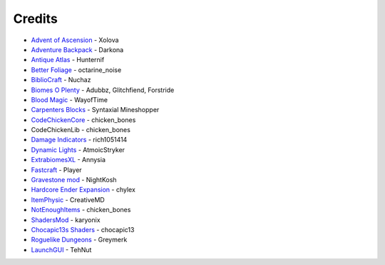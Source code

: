=======
Credits
=======
- `Advent of Ascension <http://www.minecraftforum.net/forums/mapping-and-modding/minecraft-mods/1286381-aoa-21-new-dimensions-330-mobs-27-bosses-skills>`_ - Xolova
- `Adventure Backpack <http://www.minecraftforum.net/forums/mapping-and-modding/minecraft-mods/wip-mods/2252109-wip-adventure-backpack-mod-beta-0-8c-updated>`_ - Darkona
- `Antique Atlas <http://www.minecraftforum.net/forums/mapping-and-modding/minecraft-mods/1292324-antique-atlas-v4-2-10-17-12-2015>`_ - Hunternif
- `Better Foliage <http://minecraft.curseforge.com/projects/better-foliage>`_ - octarine_noise
- `BiblioCraft <https://www.google.de/url?sa=t&rct=j&q=&esrc=s&source=web&cd=1&cad=rja&uact=8&ved=0ahUKEwi3jtuq3qrMAhUGESwKHT6pD20QFggdMAA&url=http%3A%2F%2Fwww.bibliocraftmod.com%2F&usg=AFQjCNFonWqCiXuFTFBHO3Qe1Xt17W8BvQ&sig2=eqM0HGI-Z1qIIJX_cy7fTA>`_ - Nuchaz
- `Biomes O Plenty <http://minecraft.curseforge.com/projects/biomes-o-plenty?gameCategorySlug=mc-mods&projectID=220318>`_ - Adubbz, Glitchfiend, Forstride
- `Blood Magic <http://minecraft.curseforge.com/projects/blood-magic?gameCategorySlug=mc-mods&projectID=224791>`_ - WayofTime
- `Carpenters Blocks <http://minecraft.curseforge.com/projects/carpenters-blocks?gameCategorySlug=mc-mods&projectID=228932>`_ - Syntaxial Mineshopper
- `CodeChickenCore <http://minecraft.curseforge.com/projects/codechickencore?gameCategorySlug=mc-mods&projectID=222213>`_ - chicken_bones
- CodeChickenLib - chicken_bones
- `Damage Indicators <http://www.minecraftforum.net/forums/mapping-and-modding/minecraft-mods/1286538-hit-splat-damage-indicators-v3-3-2-rpg-ui-and>`_ - rich1051414
- `Dynamic Lights <http://minecraft.curseforge.com/projects/dynamic-lights?gameCategorySlug=mc-mods&projectID=227874>`_ - AtmoicStryker
- `ExtrabiomesXL <http://minecraft.curseforge.com/projects/extrabiomesxl?gameCategorySlug=mc-mods&projectID=60041>`_ - Annysia
- `Fastcraft <http://forum.industrial-craft.net/index.php?page=Thread&threadID=10820>`_ - Player
- `Gravestone mod <http://gravestone.nightkosh.com>`_ - NightKosh
- `Hardcore Ender Expansion <http://minecraft.curseforge.com/projects/hardcore-ender-expansion>`_ - chylex
- `ItemPhysic <http://www.minecraftforum.net/forums/mapping-and-modding/minecraft-mods/2076336-itemphysic-1-3-updated-1-9-1-8-9-more-realtistic>`_ - CreativeMD
- `NotEnoughItems <http://minecraft.curseforge.com/projects/notenoughitems?gameCategorySlug=mc-mods&projectID=222211>`_ - chicken_bones
- `ShadersMod <http://www.minecraftforum.net/forums/mapping-and-modding/minecraft-mods/1286604-shaders-mod-updated-by-karyonix>`_ - karyonix
- `Chocapic13s Shaders <http://www.minecraftforum.net/forums/mapping-and-modding/minecraft-mods/1293898-chocapic13s-shaders>`_ - chocapic13
- `Roguelike Dungeons <http://minecraft.curseforge.com/projects/roguelike-dungeons>`_ - Greymerk
- `LaunchGUI <http://minecraft.curseforge.com/projects/launchgui>`_ - TehNut